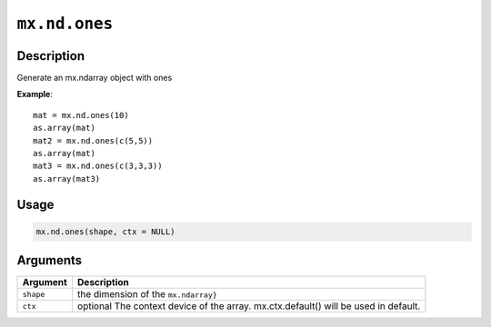 .. raw:: html



``mx.nd.ones``
============================

Description
----------------------

Generate an mx.ndarray object with ones

**Example**::

	 mat = mx.nd.ones(10)
	 as.array(mat)
	 mat2 = mx.nd.ones(c(5,5))
	 as.array(mat)
	 mat3 = mx.nd.ones(c(3,3,3))
	 as.array(mat3)
	 
	 
Usage
----------

.. code:: r

	mx.nd.ones(shape, ctx = NULL)

Arguments
------------------

+----------------------------------------+------------------------------------------------------------+
| Argument                               | Description                                                |
+========================================+============================================================+
| ``shape``                              | the dimension of the ``mx.ndarray}``                       |
+----------------------------------------+------------------------------------------------------------+
| ``ctx``                                | optional The context device of the array. mx.ctx.default() |
|                                        | will be used in                                            |
|                                        | default.                                                   |
+----------------------------------------+------------------------------------------------------------+




.. disqus::
   :disqus_identifier: mx.nd.ones
